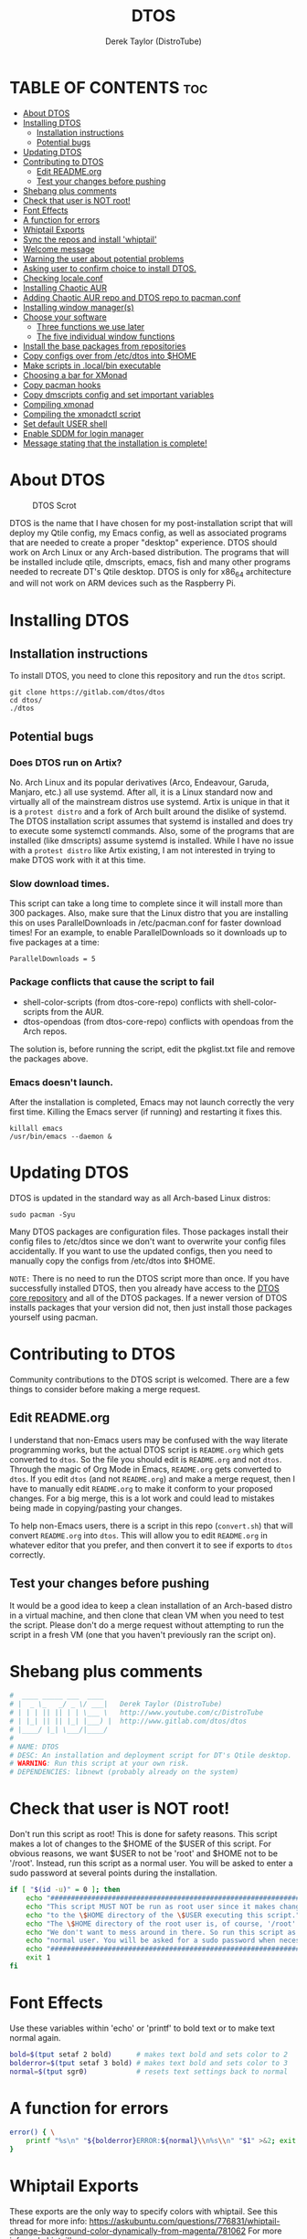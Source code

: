 #+TITLE: DTOS
#+DESCRIPTION: A post-installation script to install DT's xmonad desktop on an Arch-based distro.
#+AUTHOR: Derek Taylor (DistroTube)
#+PROPERTY: header-args :tangle dtos
#+auto_tangle: t
#+STARTUP: showeverything

* TABLE OF CONTENTS :toc:
- [[#about-dtos][About DTOS]]
- [[#installing-dtos][Installing DTOS]]
  - [[#installation-instructions][Installation instructions]]
  - [[#potential-bugs][Potential bugs]]
- [[#updating-dtos][Updating DTOS]]
- [[#contributing-to-dtos][Contributing to DTOS]]
  - [[#edit-readmeorg][Edit README.org]]
  - [[#test-your-changes-before-pushing][Test your changes before pushing]]
- [[#shebang-plus-comments][Shebang plus comments]]
- [[#check-that-user-is-not-root][Check that user is NOT root!]]
- [[#font-effects][Font Effects]]
- [[#a-function-for-errors][A function for errors]]
- [[#whiptail-exports][Whiptail Exports]]
- [[#sync-the-repos-and-install-whiptail][Sync the repos and install 'whiptail']]
- [[#welcome-message][Welcome message]]
- [[#warning-the-user-about-potential-problems][Warning the user about potential problems]]
- [[#asking-user-to-confirm-choice-to-install-dtos][Asking user to confirm choice to install DTOS.]]
- [[#checking-localeconf][Checking locale.conf]]
- [[#installing-chaotic-aur][Installing Chaotic AUR]]
- [[#adding-chaotic-aur-repo-and-dtos-repo-to-pacmanconf][Adding Chaotic AUR repo and DTOS repo to pacman.conf]]
- [[#installing-window-managers][Installing window manager(s)]]
- [[#choose-your-software][Choose your software]]
  - [[#three-functions-we-use-later][Three functions we use later]]
  - [[#the-five-individual-window-functions][The five individual window functions]]
- [[#install-the-base-packages-from-repositories][Install the base packages from repositories]]
- [[#copy-configs-over-from-etcdtos-into-home][Copy configs over from /etc/dtos into $HOME]]
- [[#make-scripts-in-localbin-executable][Make scripts in .local/bin executable]]
- [[#choosing-a-bar-for-xmonad][Choosing a bar for XMonad]]
- [[#copy-pacman-hooks][Copy pacman hooks]]
- [[#copy-dmscripts-config-and-set-important-variables][Copy dmscripts config and set important variables]]
- [[#compiling-xmonad][Compiling xmonad]]
- [[#compiling-the-xmonadctl-script][Compiling the xmonadctl script]]
- [[#set-default-user-shell][Set default USER shell]]
- [[#enable-sddm-for-login-manager][Enable SDDM for login manager]]
- [[#message-stating-that-the-installation-is-complete][Message stating that the installation is complete!]]

* About DTOS
#+CAPTION: DTOS Scrot
#+ATTR_HTML: :alt DTOS scrot :title DTOS Scrot :align left
[[https://gitlab.com/dwt1/dotfiles/-/raw/master/.screenshots/dtos-thumb-01.png]]

DTOS is the name that I have chosen for my post-installation script that will deploy my Qtile config, my Emacs config, as well as associated programs that are needed to create a proper "desktop" experience.  DTOS should work on Arch Linux or any Arch-based distribution.  The programs that will be installed include qtile, dmscripts, emacs, fish and many other programs needed to recreate DT's Qtile desktop.  DTOS is only for x86_64 architecture and will not work on ARM devices such as the Raspberry Pi.

* Installing DTOS
** Installation instructions
To install DTOS, you need to clone this repository and run the ~dtos~ script.
#+begin_example
git clone https://gitlab.com/dtos/dtos
cd dtos/
./dtos
#+end_example

** Potential bugs
*** Does DTOS run on Artix?
No.  Arch Linux and its popular derivatives (Arco, Endeavour, Garuda, Manjaro, etc.) all use systemd.  After all, it is a Linux standard now and virtually all of the mainstream distros use systemd.  Artix is unique in that it is a =protest distro= and a fork of Arch built around the dislike of systemd.  The DTOS installation script assumes that systemd is installed and does try to execute some systemctl commands.  Also, some of the programs that are installed (like dmscripts) assume systemd is installed. While I have no issue with a =protest distro= like Artix existing, I am not interested in trying to make DTOS work with it at this time.
*** Slow download times.
This script can take a long time to complete since it will install more than 300 packages.  Also, make sure that the Linux distro that you are installing this on uses ParallelDownloads in /etc/pacman.conf for faster download times!  For an example, to enable ParallelDownloads so it downloads up to five packages at a time:

#+begin_example
ParallelDownloads = 5
#+end_example
*** Package conflicts that cause the script to fail
+ shell-color-scripts (from dtos-core-repo) conflicts with shell-color-scripts from the AUR.
+ dtos-opendoas (from dtos-core-repo) conflicts with opendoas from the Arch repos.

The solution is, before running the script, edit the pkglist.txt file and remove the packages above.

*** Emacs doesn't launch.
After the installation is completed, Emacs may not launch correctly the very first time.  Killing the Emacs server (if running) and restarting it fixes this.
#+begin_example
killall emacs
/usr/bin/emacs --daemon &
#+end_example

* Updating DTOS
DTOS is updated in the standard way as all Arch-based Linux distros:
#+begin_example
sudo pacman -Syu
#+end_example

Many DTOS packages are configuration files.  Those packages install their config files to /etc/dtos since we don't want to overwrite your config files accidentally.  If you want to use the updated configs, then you need to manually copy the configs from /etc/dtos into $HOME.

=NOTE:= There is no need to run the DTOS script more than once.  If you have successfully installed DTOS, then you already have access to the [[https://gitlab.com/dtos/dtos-core-repo][DTOS core repository]] and all of the DTOS packages.  If a newer version of DTOS installs packages that your version did not, then just install those packages yourself using pacman.

* Contributing to DTOS
Community contributions to the DTOS script is welcomed.  There are a few things to consider before making a merge request.
** Edit README.org
I understand that non-Emacs users may be confused with the way literate programming works, but the actual DTOS script is ~README.org~ which gets converted to ~dtos~.  So the file you should edit is ~README.org~ and not ~dtos~.  Through the magic of Org Mode in Emacs, ~README.org~ gets converted to ~dtos~.  If you edit ~dtos~ (and not ~README.org~) and make a merge request, then I have to manually edit ~README.org~ to make it conform to your proposed changes.  For a big merge, this is a lot work and could lead to mistakes being made in copying/pasting your changes.

To help non-Emacs users, there is a script in this repo (~convert.sh~) that will convert ~README.org~ into ~dtos~.  This will allow you to edit ~README.org~ in whatever editor that you prefer, and then convert it to see if exports to ~dtos~ correctly.
** Test your changes before pushing
It would be a good idea to keep a clean installation of an Arch-based distro in a virtual machine, and then clone that clean VM when you need to test the script.  Please don't do a merge request without attempting to run the script in a fresh VM (one that you haven't previously ran the script on).

* Shebang plus comments
#+begin_src bash :shebang "#!/usr/bin/env bash"
#  ____ _____ ___  ____
# |  _ \_   _/ _ \/ ___|   Derek Taylor (DistroTube)
# | | | || || | | \___ \   http://www.youtube.com/c/DistroTube
# | |_| || || |_| |___) |  http://www.gitlab.com/dtos/dtos
# |____/ |_| \___/|____/
#
# NAME: DTOS
# DESC: An installation and deployment script for DT's Qtile desktop.
# WARNING: Run this script at your own risk.
# DEPENDENCIES: libnewt (probably already on the system)

#+end_src
* Check that user is NOT root!
Don't run this script as root!  This is done for safety reasons.  This script makes a lot of changes to the $HOME of the $USER of this script.  For obvious reasons, we want $USER to not be 'root' and $HOME not to be '/root'.  Instead, run this script as a normal user.  You will be asked to enter a sudo password at several points during the installation.

#+begin_src bash
if [ "$(id -u)" = 0 ]; then
    echo "##################################################################"
    echo "This script MUST NOT be run as root user since it makes changes"
    echo "to the \$HOME directory of the \$USER executing this script."
    echo "The \$HOME directory of the root user is, of course, '/root'."
    echo "We don't want to mess around in there. So run this script as a"
    echo "normal user. You will be asked for a sudo password when necessary."
    echo "##################################################################"
    exit 1
fi

#+end_src

* Font Effects
Use these variables within 'echo' or 'printf' to bold text or to make text normal again.

#+begin_src bash
bold=$(tput setaf 2 bold)      # makes text bold and sets color to 2
bolderror=$(tput setaf 3 bold) # makes text bold and sets color to 3
normal=$(tput sgr0)            # resets text settings back to normal

#+end_src

* A function for errors
#+begin_src bash
error() { \
    printf "%s\n" "${bolderror}ERROR:${normal}\\n%s\\n" "$1" >&2; exit 1;
}

#+end_src

* Whiptail Exports
These exports are the only way to specify colors with whiptail.
See this thread for more info:
https://askubuntu.com/questions/776831/whiptail-change-background-color-dynamically-from-magenta/781062
For more info on 'whiptail' see:
https://en.wikibooks.org/wiki/Bash_Shell_Scripting/Whiptail

#+begin_src bash
export NEWT_COLORS="
root=,blue
window=,black
shadow=,blue
border=blue,black
title=blue,black
textbox=blue,black
radiolist=black,black
label=black,blue
checkbox=black,blue
compactbutton=black,blue
button=black,red"

#+end_src

* Sync the repos and install 'whiptail'
#+begin_src bash
printf "%s\n" "## Syncing the repos and installing ${bold}whiptail ${normal}if not installed."
sudo pacman --noconfirm --needed -Syu libnewt || error "Error syncing the repos."

#+end_src

* Welcome message
#+begin_src bash
welcome() { \
    whiptail --title "Installing DTOS!" --msgbox "This is a script that will install what I sarcastically call DTOS (DT's operating system).  It's really just an installation script for those that want to try out my tiling window manager configurations and associated programs.  You will be asked to enter your sudo password at various points during this installation, so stay near the computer.\\n\\n-DT (Derek Taylor, aka DistroTube)" 16 60
}

welcome || error "User choose to exit."

#+end_src

* Warning the user about potential problems
#+begin_src bash
speedwarning() { \
    whiptail --title "Installing DTOS!" --yesno "WARNING! The ParallelDownloads option is not enabled in /etc/pacman.conf. This may result in slower installation speeds. Are you sure you want to continue?" 16 60 || error "User choose to exit."
}

distrowarning() { \
    whiptail --title "Installing DTOS!" --msgbox "WARNING! While this script works on all Arch-based distros, some distros choose to package certain things that we also package, which may result in errors when trying to install DTOS packages. If this happens, please look at the package list and remove conflicts manually." 16 60 || error "User choose to exit."
}

grep -qs "#ParallelDownloads" /etc/pacman.conf && speedwarning
grep -qs "ID=arch" /etc/os-release || distrowarning

#+end_src

* Asking user to confirm choice to install DTOS.
#+begin_src bash
lastchance() { \
    whiptail --title "Installing DTOS!" --msgbox "WARNING! The DTOS installation script is currently in public beta testing. There are almost certainly errors in it; therefore, it is strongly recommended that you not install this on production machines. It is recommended that you try this out in either a virtual machine or on a test machine." 16 60

    whiptail --title "Are You Sure You Want To Do This?" --yesno "Shall we begin installing DTOS?" 8 60 || { clear; exit 1; }
}

lastchance || error "User choose to exit."

#+end_src

* Checking locale.conf
For some users, the LC_CTYPE variable is needed in the /etc/locale.conf for some programs (like dmenu) to work properly.  The following checks if the LC_CTYPE has been set.  If it has not been set, it will automatically be created using the same value as your LANG variable.  Then, a 'sudo locale-gen' will be run to generate the new locale settings.  These will take effect upon a reboot which should be done anyway once the DTOS installation has completed.
#+begin_src bash
grep "LC_CTYPE" /etc/locale.conf && echo "Checking LC_CYPE in /etc/locale.conf. Variable is already set." || \
    grep "LANG=" /etc/locale.conf | sed 's/LANG=/LC_CTYPE=/g' | sudo tee -a /etc/locale.conf
sudo locale-gen

#+end_src

* Installing Chaotic AUR
#+begin_src bash
chaoticaur() {\
    printf "%s\n" "## Installing Chaotic AUR ##"
    printf "%s" "Adding repo " && printf "%s" "${bold}[chaotic-aur] " && printf "%s\n" "${normal}to /etc/pacman.conf."
    sudo pacman-key --recv-key 3056513887B78AEB --keyserver keyserver.ubuntu.com && \
        echo "Receiving key for ${bold}chaotic-aur${normal}."
    sudo pacman-key --lsign-key 3056513887B78AEB && \
       echo "Signing key for ${bold}[chaotic-aur]${normal}."
    yes | sudo pacman -U 'https://cdn-mirror.chaotic.cx/chaotic-aur/chaotic-keyring.pkg.tar.zst' && \
       echo "Installing keyring for ${bold}[chaotic-aur]${normal}."
    yes | sudo pacman -U 'https://cdn-mirror.chaotic.cx/chaotic-aur/chaotic-mirrorlist.pkg.tar.zst' && \
       echo "Installing mirrorlist for ${bold}chaotic-aur${normal}."
}

chaoticaur || error "Error installing Chaotic AUR."

#+end_src

* Adding Chaotic AUR repo and DTOS repo to pacman.conf
#+begin_src bash
addrepo() { \
    printf "%s\n" "## Adding repositories to /etc/pacman.conf."
    
    # Adding chaotic-aur to pacman.conf
    printf "%s" "Adding repo " && printf "%s" "${bold}[chaotic-aur] " && printf "%s\n" "${normal}to /etc/pacman.conf."
    grep -qxF "[chaotic-aur]" /etc/pacman.conf ||
        ( echo " "; echo "[chaotic-aur]"; \
        echo "Include = /etc/pacman.d/chaotic-mirrorlist") | sudo tee -a /etc/pacman.conf

    # Adding dtos-core-repo to pacman.conf
    printf "%s" "Adding repo " && printf "%s" "${bold}[dtos-core-repo] " && printf "%s\n" "${normal}to /etc/pacman.conf."
    grep -qxF "[dtos-core-repo]" /etc/pacman.conf ||
        ( echo " "; echo "[dtos-core-repo]"; echo "SigLevel = Optional DatabaseOptional"; \
        echo "Server = https://gitlab.com/dtos/\$repo/-/raw/main/\$arch") | sudo tee -a /etc/pacman.conf
}

addrepo || error "Error adding DTOS repo to /etc/pacman.conf."

#+end_src

* Installing window manager(s)

#+begin_src bash
choosewm() { \
    whiptail --title "CHOOSE YOUR WINDOW MANAGER(S)" --msgbox "Choose at least one window manager to install. The choices are: Qtile, Awesome, Bspwm and Xmonad. If unsure, Qtile is the recommended choice, or install all five options and try out each of them." 16 60
}

installqtile() { \
    whiptail --title "Window Managers - Qtile" --yesno "Would you like to install Qtile?" 8 60
}

installawesome() { \
    whiptail --title "Window Managers - Awesome" --yesno "Would you like to install Awesome?" 8 60
}

installbspwm() { \
    whiptail --title "Window Managers - Bspwm" --yesno "Would you like to install Bspwm?" 8 60
}

installxmonad() { \
    whiptail --title "Window Managers - Xmonad" --yesno "Would you like to install Xmonad?" 8 60
}

choosewm || error "User chose to exit"

installqtile && sudo pacman --needed --ask 4 -Sy qtile qtile-extras dtos-qtile python-psutil || \
    echo "User chose not to install Qtile."

installawesome && sudo pacman -Sy awesome dtos-awesome || \
    echo "User chose not to install Awesome."

installbspwm && sudo pacman -Sy bspwm sxhkd dtos-bspwm dtos-sxhkd polybar dtos-polybar || \
    echo "User chose not to install Bspwm."

installxmonad && sudo pacman -Sy xmonad xmonad-contrib dtos-xmonad xmobar dtos-xmobar polybar dtos-polybar || \
    echo "User chose not to install XMonad"

#+end_src
* Choose your software
** Three functions we use later
The following three functions are defined here for convenience. All three of these functions are used in each of the five window functions below, so we define them here one time (for convenience).

#+begin_src bash
max() {
    echo -e "$1\n$2" | sort -n | tail -1
}

getbiggestword() {
    echo "$@" | sed "s/ /\n/g" | wc -L
}

replicate() {
    local n="$1"
    local x="$2"
    local str

    for _ in $(seq 1 "$n"); do
        str="$str$x"
    done
    echo "$str"
}

programchoices() {
    choices=()
    local maxlen; maxlen="$(getbiggestword "${!checkboxes[@]}")"
    linesize="$(max "$maxlen" 42)"
    local spacer; spacer="$(replicate "$((linesize - maxlen))" " ")"

    for key in "${!checkboxes[@]}"
    do
        # A portable way to check if a command exists in $PATH and is executable.
        # If it doesn't exist, we set the tick box to OFF.
        # If it exists, then we set the tick box to ON.
        if ! command -v "${checkboxes[$key]}" > /dev/null; then
            # $spacer length is defined in the individual window functions based
            # on the needed length to make the checkbox wide enough to fit window.
            choices+=("${key}" "${spacer}" "OFF")
        else
            choices+=("${key}" "${spacer}" "ON")
        fi
    done
}

selectedprograms() {
    result=$(
        # Creates the whiptail checklist. Also, we use a nifty
        # trick to swap stdout and stderr.
        whiptail --title "$title"                               \
                 --checklist "$text" 22 "$((linesize + 16))" 12 \
                 "${choices[@]}"                                \
                 3>&2 2>&1 1>&3
    )
}

exitorinstall() {
    exitstatus=$?
    # Check the exit status, if 0 we will install the selected
    # packages. A command which exits with zero (0) has succeeded.
    # A non-zero (1-255) exit status indicates failure.
    if [ $exitstatus = 0 ]; then
        # Take the results and remove the "'s and add new lines.
        # Otherwise, pacman is not going to like how we feed it.
        programs=$(echo "$result" | sed 's/" /\n/g' | sed 's/"//g' )
        echo "$programs"
        sudo pacman --needed --ask 4 -Sy "$programs" || \
        echo "Failed to install required packages."
    else
        echo "User selected Cancel."
    fi
}

#+end_src

** The five individual window functions
These five functions are the whiptail checkbox windows.

#+begin_src bash
browsers () {
    title="Web Browsers"
    text="Select one or more web browsers to install.\nAll programs marked with '*' are already installed.\nUnselecting them will NOT uninstall them."
    spacer=$(for i in $(seq 1 38); do echo -n " "; done)

    local -A checkboxes
    checkboxes["brave-bin"]="brave"
    checkboxes["chromium"]="chromium"
    checkboxes["firefox"]="firefox"
    checkboxes["google-chrome"]="google-chrome-stable"
    checkboxes["icecat"]="icecat"
    checkboxes["librewolf"]="librewolf"
    checkboxes["microsoft-edge-stable-bin"]="microsoft-edge-stable"
    checkboxes["mullvad-browser-bin"]="mullvad-browser"
    checkboxes["qutebrowser"]="qutebrowser"
    checkboxes["ungoogled-chromium"]="ungoogled-chromium"
    checkboxes["vivaldi"]="vivaldi"

    programchoices && selectedprograms && exitorinstall
}

otherinternet () {
    title="Other Internet Programs"
    text="Other Internet programs available for installation.\nAll programs marked with '*' are already installed.\nUnselecting them will NOT uninstall them."
    spacer=$(for i in $(seq 1 47); do echo -n " "; done)

    local -A checkboxes
    checkboxes["deluge"]="deluge"
    checkboxes["discord"]="discord"
    checkboxes["element-desktop"]="element-desktop"
    checkboxes["filezilla"]="filezilla"
    checkboxes["geary"]="geary"
    checkboxes["hexchat"]="hexchat"
    checkboxes["jitsi-meet-desktop"]="jitsi-meet-desktop"
    checkboxes["mailspring"]="mailspring"
    checkboxes["telegram-desktop"]="telegram"
    checkboxes["thunderbird"]="thunderbird"
    checkboxes["transmission-gtk"]="transmission-gtk"

    programchoices && selectedprograms && exitorinstall
}

multimedia() {
    title="Multimedia Programs"
    text="Multimedia programs available for installation.\nAll programs marked with '*' are already installed.\nUnselecting them will NOT uninstall them."
    spacer=$(for i in $(seq 1 53); do echo -n " "; done)

    local -A checkboxes
    checkboxes["blender"]="blender"
    checkboxes["deadbeef"]="deadbeef"
    checkboxes["gimp"]="gimp"
    checkboxes["inkscape"]="inkscape"
    checkboxes["kdenlive"]="kdenlive"
    checkboxes["krita"]="krita"
    checkboxes["mpv"]="mpv"
    checkboxes["obs-studio"]="obs"
    checkboxes["rhythmbox"]="rhythmbox"
    checkboxes["ristretto"]="ristretto"
    checkboxes["vlc"]="vlc"

    programchoices && selectedprograms && exitorinstall
}

office() {
    title="Office Programs"
    text="Office and productivity programs available for installation.\nAll programs marked with '*' are already installed.\nUnselecting them will NOT uninstall them."
    spacer=$(for i in $(seq 1 46); do echo -n " "; done)

    local -A checkboxes
    checkboxes["abiword"]="abiword"
    checkboxes["evince"]="evince"
    checkboxes["gnucash"]="gnucash"
    checkboxes["gnumeric"]="gnumeric"
    checkboxes["libreoffice-fresh"]="lowriter"
    checkboxes["libreoffice-still"]="lowriter"
    checkboxes["scribus"]="scribus"
    checkboxes["zathura"]="zathura"

    programchoices && selectedprograms && exitorinstall
}

games () {
    title="Games"
    text="Gaming programs available for installation.\nAll programs marked with '*' are already installed.\nUnselecting them will NOT uninstall them."
    spacer=$(for i in $(seq 1 51); do echo -n " "; done)

    local -A checkboxes
    checkboxes["0ad"]="0ad"
    checkboxes["gnuchess"]="gnuchess"
    checkboxes["lutris"]="lutris"
    checkboxes["neverball"]="neverball"
    checkboxes["openarena"]="openarena"
    checkboxes["steam"]="steam"
    checkboxes["supertuxkart"]="supertuxkart"
    checkboxes["sauerbraten"]="sauerbraten-client"
    checkboxes["teeworlds"]="teeworlds"
    checkboxes["veloren-git"]="veloren"
    checkboxes["wesnoth"]="wesnoth"
    checkboxes["xonotic"]="xonotic-glx"

    programchoices && selectedprograms && exitorinstall
}

browsers
otherinternet
multimedia
office
games

#+end_src

* Install the base packages from repositories
All packages listed are either in the standard Arch repos, the Chaotic AUR or in the DTOS repos.  All of these can be installed using pacman.  Two AUR helpers (aura and paru) are also installed and are needed if installing packages from the standard AUR.

=NOTE:= The '--ask 4' option is an undocumented option for pacman that can be found in pacman's source code (in pacman's alpm.h).  Adding this flags means that all questions about removing packages that are conflicts will automatically be answered YES.

#+begin_src bash
# Let's install each package listed in the pkglist.txt file.
sudo pacman --needed --ask 4 -Sy - < pkglist.txt || error "Failed to install a required package from pkglist.txt."

#+end_src

* Copy configs over from /etc/dtos into $HOME
While it would be easier to make packages that could install DTOS configs directly to the appropriate places in the $HOME folder, pacman does not allow for this.  Pacman is not allowed to touch $HOME ever!  The better way to do this is to install the configs in /etc/skel which is the standard directory to place such config files, but on many distros (for ex. Manjaro and Arco) /etc/skel is already used to store the distro's own config files.  So to avoid conflicts, all DTOS configs are placed in /etc/dtos and then copied over to $HOME.  A backup of config is created.  BEWARE!

=NOTE:= The /etc/dtos directory contains files and directories that are automatically copied over to a new user's home directory when such user is created by the 'useradd' or the 'adduser' program, depending on your Linux distro.

#+begin_src bash
printf  "%s\n" "## Copying DTOS configuration files from /etc/dtos into \$HOME"

# If these directories or files exist, the DTOS installation will make a backup of them.
[ -d ~/.emacs.d ] && mv ~/.emacs.d ~/.emacs.d.bak."$(date +"%Y%m%d_%H%M%S")"
[ -f ~/.emacs ] && mv ~/.emacs ~/.emacs.bak."$(date +"%Y%m%d_%H%M%S")"
[ -f ~/.bashrc ] && mv ~/.bashrc ~/.bashrc.bak."$(date +"%Y%m%d_%H%M%S")"
[ -f ~/.zshrc ] && mv ~/.zshrc ~/.zshrc.bak."$(date +"%Y%m%d_%H%M%S")"

# Make the /etc/dtos directory if it doesn't exist. 
[ ! -d /etc/dtos ] && sudo mkdir /etc/dtos

# Make the ~/.config directory if it doesn't exist, or backup the ~/.config directory if it does exist. 
[ ! -d ~/.config ] && mkdir ~/.config
[ -d ~/.config ] && mkdir ~/.config-backup-"$(date +%Y.%m.%d-%H%M)" && cp -Rf ~/.config ~/.config-backup-"$(date +%Y.%m.%d-%H%M)"

# Copy all DTOS configs found in /etc/dtos over to the USER's home directory.
cd /etc/dtos && cp -Rf . ~ && cd -

#+end_src

* Make scripts in .local/bin executable
#+begin_src bash
# Change all scripts in .local/bin to be executable.
find "$HOME"/.local/bin -type f -print0 | xargs -0 chmod 775

#+end_src

* Choosing a bar for XMonad
#+begin_src bash
if [ -d "/etc/dtos/.config/xmonad/" ]; then
    PS3='What bar would you like to use with XMonad? (enter number): '
    bars=("polybar" "xmobar" "both")
    select choice in "${bars[@]}"; do
        case $choice in
             polybar)
                sudo pacman -S dtos-polybar polybar
                cp /etc/dtos/.config/xmonad/xmonad-example-configs/xmonad-with-polybar.hs "$HOME"/.config/xmonad/xmonad.hs
                break
                ;;
             xmobar)
                sudo pacman -S dtos-xmobar xmobar
                cp /etc/dtos/.config/xmonad/xmonad-example-configs/xmonad-with-xmobar.hs "$HOME"/.config/xmonad/xmonad.hs
                break
                ;;
             both)
                sudo pacman -S dtos-polybar dtos-xmobar polybar xmobar
                cp /etc/dtos/.config/xmonad/xmonad-example-configs/xmonad-with-polybar.hs "$HOME"/.config/xmonad/xmonad.hs
                break
                ;;
             ,*)
                echo "Invalid option $REPLY. You must choose a valid option."
                ;;
        esac
    done
fi

#+end_src

* Copy pacman hooks
The following pacman hooks force xmonad to recompile every time there are updates to xmonad or the haskell libraries.

#+begin_src bash
[ ! -d /etc/pacman.d/hooks ] && sudo mkdir /etc/pacman.d/hooks
sudo cp /etc/dtos/.config/xmonad/pacman-hooks/recompile-xmonad.hook /etc/pacman.d/hooks/
sudo cp /etc/dtos/.config/xmonad/pacman-hooks/recompile-xmonadh.hook /etc/pacman.d/hooks/

#+end_src

* Copy dmscripts config and set important variables
+ Set DMBROWSER to 'qutebrowser'
+ Set DMTERM to 'alacritty'
#+begin_src bash
[ ! -d "$HOME"/.config/dmscripts ] && mkdir "$HOME"/.config/dmscripts
cp /etc/dmscripts/config "$HOME"/.config/dmscripts/config
sed -i 's/DMBROWSER=\"brave\"/DMBROWSER=\"qutebrowser\"/g' "$HOME"/.config/dmscripts/config
sed -i 's/DMTERM=\"st -e\"/DMTERM=\"alacritty -e\"/g' "$HOME"/.config/dmscripts/config
sed -i 's/setbg_dir=\"${HOME}\/Pictures\/Wallpapers\"/setbg_dir=\"\/usr\/share\/backgrounds\/dtos-backgrounds\"/g' "$HOME"/.config/dmscripts/config

#+end_src

* Compiling xmonad
=NOTE:= May not be needed if moving the pacman hooks works as expected.

#+begin_src bash
xmonad_recompile() { \
    printf  "%s\n" "## Recompiling XMonad"
    xmonad --recompile
}

xmonad_recompile || echo "Recompiling Xmonad failed!"

#+end_src

* Compiling the xmonadctl script
#+begin_src bash
xmonadctl_compile() { \
    printf  "%s\n" "## Compiling the xmonadctl script "
    ghc -dynamic "$HOME"/.config/xmonad/xmonadctl.hs
}

xmonadctl_compile || echo "Compiling the xmonadctl script failed!"

#+end_src

* Set default USER shell
#+begin_src bash
PS3='Set default user shell (enter number): '
shells=("fish" "bash" "zsh" "quit")
select choice in "${shells[@]}"; do
    case $choice in
         fish | bash | zsh)
            sudo chsh "$USER" -s "/bin/$choice" && \
            echo -e "$choice has been set as your default USER shell. \
                    \nLogging out is required for this take effect."
            break
            ;;
         quit)
            echo "User quit without changing shell."
            break
            ;;
         *)
            echo "invalid option $REPLY"
            ;;
    esac
done

#+end_src

* Enable SDDM for login manager
Disable the currently enabled display manager and enable SDDM instead.

#+begin_src bash
# Disable the current login manager
sudo systemctl disable "$(grep '/usr/s\?bin' /etc/systemd/system/display-manager.service | awk -F / '{print $NF}')" || echo "Cannot disable current display manager."
# Enable sddm as login manager
sudo systemctl enable sddm
printf "%s\n" "Enabling and configuring ${bold}SDDM ${normal}as the login manager."

## Make multicolor-sddm-theme the default sddm theme ##
# This is the sddm system configuration file.
[ -f "/usr/lib/sddm/sddm.conf.d/default.conf" ] && \
    sudo cp /usr/lib/sddm/sddm.conf.d/default.conf /usr/lib/sddm/sddm.conf.d/default.conf.backup && \
    sudo sed -i 's/^Current=*.*/Current=multicolor-sddm-theme/g' /usr/lib/sddm/sddm.conf.d/default.conf

# This is the sddm local configuration file.
[ -f "/etc/sddm.conf" ] && \
    sudo cp /etc/sddm.conf /etc/sddm.conf.backup && \
    sudo sed -i 's/^Current=*.*/Current=multicolor-sddm-theme/g' /etc/sddm.conf

# Create a local configuration file if it doesn't exist.
# Standard Arch Linux does not create this file by default.
[ ! -f "/etc/sddm.conf" ] && \
    sudo cp /usr/lib/sddm/sddm.conf.d/default.conf /etc/sddm.conf || echo "Default sddm system config file is not found."

# ArcoLinux B Awesome uses this config location.
[ -f "/etc/sddm.conf.d/kde_settings.conf" ] && \
    sudo cp /etc/sddm.conf.d/kde_settings.conf /etc/sddm.conf.d/kde_settings.backup && \
    sudo sed -i 's/^Current=*.*/Current=multicolor-sddm-theme/g' /etc/sddm.conf.d/kde_settings.conf

#+end_src

* Message stating that the installation is complete!
#+begin_src bash
printf "%s\n" "${bold}DTOS had been installed!${normal}"

while true; do
    read -p "Do you want to reboot to get your DTOS? [Y/n] " yn
    case $yn in
        [Yy]* ) reboot;;
        [Nn]* ) break;;
        "" ) reboot;;
        * ) echo "Please answer YES or NO.";;
    esac
done

#+end_src
